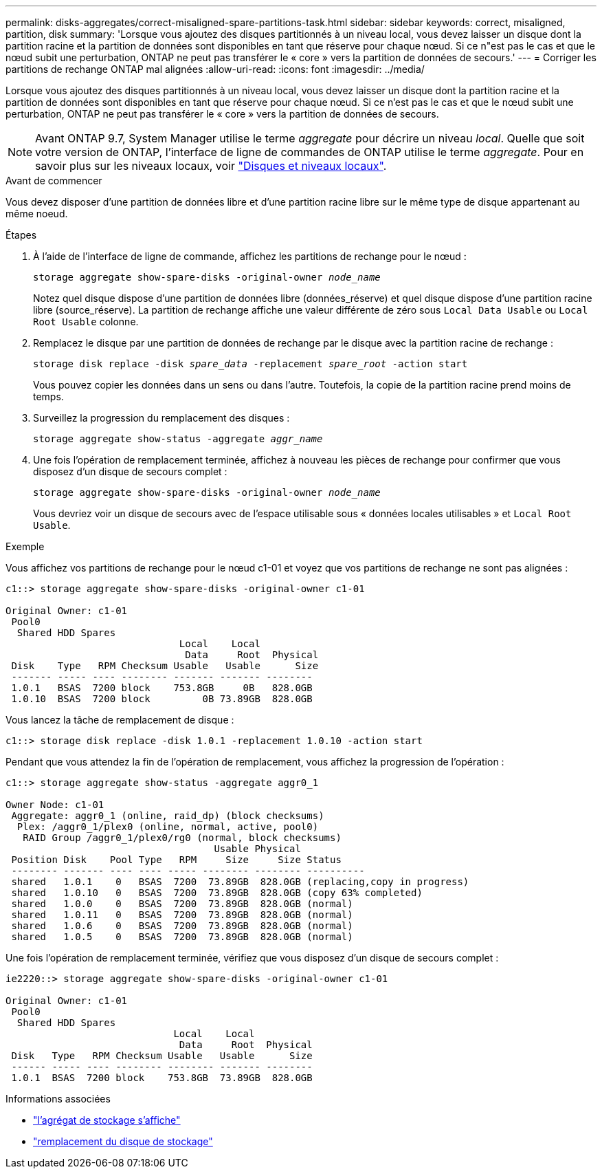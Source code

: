 ---
permalink: disks-aggregates/correct-misaligned-spare-partitions-task.html 
sidebar: sidebar 
keywords: correct, misaligned, partition, disk 
summary: 'Lorsque vous ajoutez des disques partitionnés à un niveau local, vous devez laisser un disque dont la partition racine et la partition de données sont disponibles en tant que réserve pour chaque nœud. Si ce n"est pas le cas et que le nœud subit une perturbation, ONTAP ne peut pas transférer le « core » vers la partition de données de secours.' 
---
= Corriger les partitions de rechange ONTAP mal alignées
:allow-uri-read: 
:icons: font
:imagesdir: ../media/


[role="lead"]
Lorsque vous ajoutez des disques partitionnés à un niveau local, vous devez laisser un disque dont la partition racine et la partition de données sont disponibles en tant que réserve pour chaque nœud. Si ce n'est pas le cas et que le nœud subit une perturbation, ONTAP ne peut pas transférer le « core » vers la partition de données de secours.


NOTE: Avant ONTAP 9.7, System Manager utilise le terme _aggregate_ pour décrire un niveau _local_. Quelle que soit votre version de ONTAP, l'interface de ligne de commandes de ONTAP utilise le terme _aggregate_. Pour en savoir plus sur les niveaux locaux, voir link:../disks-aggregates/index.html["Disques et niveaux locaux"].

.Avant de commencer
Vous devez disposer d'une partition de données libre et d'une partition racine libre sur le même type de disque appartenant au même noeud.

.Étapes
. À l'aide de l'interface de ligne de commande, affichez les partitions de rechange pour le nœud :
+
`storage aggregate show-spare-disks -original-owner _node_name_`

+
Notez quel disque dispose d'une partition de données libre (données_réserve) et quel disque dispose d'une partition racine libre (source_réserve). La partition de rechange affiche une valeur différente de zéro sous `Local Data Usable` ou `Local Root Usable` colonne.

. Remplacez le disque par une partition de données de rechange par le disque avec la partition racine de rechange :
+
`storage disk replace -disk _spare_data_ -replacement _spare_root_ -action start`

+
Vous pouvez copier les données dans un sens ou dans l'autre. Toutefois, la copie de la partition racine prend moins de temps.

. Surveillez la progression du remplacement des disques :
+
`storage aggregate show-status -aggregate _aggr_name_`

. Une fois l'opération de remplacement terminée, affichez à nouveau les pièces de rechange pour confirmer que vous disposez d'un disque de secours complet :
+
`storage aggregate show-spare-disks -original-owner _node_name_`

+
Vous devriez voir un disque de secours avec de l'espace utilisable sous « données locales utilisables » et `Local Root Usable`.



.Exemple
Vous affichez vos partitions de rechange pour le nœud c1-01 et voyez que vos partitions de rechange ne sont pas alignées :

[listing]
----
c1::> storage aggregate show-spare-disks -original-owner c1-01

Original Owner: c1-01
 Pool0
  Shared HDD Spares
                              Local    Local
                               Data     Root  Physical
 Disk    Type   RPM Checksum Usable   Usable      Size
 ------- ----- ---- -------- ------- ------- --------
 1.0.1   BSAS  7200 block    753.8GB     0B   828.0GB
 1.0.10  BSAS  7200 block         0B 73.89GB  828.0GB
----
Vous lancez la tâche de remplacement de disque :

[listing]
----
c1::> storage disk replace -disk 1.0.1 -replacement 1.0.10 -action start
----
Pendant que vous attendez la fin de l'opération de remplacement, vous affichez la progression de l'opération :

[listing]
----
c1::> storage aggregate show-status -aggregate aggr0_1

Owner Node: c1-01
 Aggregate: aggr0_1 (online, raid_dp) (block checksums)
  Plex: /aggr0_1/plex0 (online, normal, active, pool0)
   RAID Group /aggr0_1/plex0/rg0 (normal, block checksums)
                                    Usable Physical
 Position Disk    Pool Type   RPM     Size     Size Status
 -------- ------- ---- ---- ----- -------- -------- ----------
 shared   1.0.1    0   BSAS  7200  73.89GB  828.0GB (replacing,copy in progress)
 shared   1.0.10   0   BSAS  7200  73.89GB  828.0GB (copy 63% completed)
 shared   1.0.0    0   BSAS  7200  73.89GB  828.0GB (normal)
 shared   1.0.11   0   BSAS  7200  73.89GB  828.0GB (normal)
 shared   1.0.6    0   BSAS  7200  73.89GB  828.0GB (normal)
 shared   1.0.5    0   BSAS  7200  73.89GB  828.0GB (normal)
----
Une fois l'opération de remplacement terminée, vérifiez que vous disposez d'un disque de secours complet :

[listing]
----
ie2220::> storage aggregate show-spare-disks -original-owner c1-01

Original Owner: c1-01
 Pool0
  Shared HDD Spares
                             Local    Local
                              Data     Root  Physical
 Disk   Type   RPM Checksum Usable   Usable      Size
 ------ ----- ---- -------- -------- ------- --------
 1.0.1  BSAS  7200 block    753.8GB  73.89GB  828.0GB
----
.Informations associées
* link:https://docs.netapp.com/us-en/ontap-cli/search.html?q=storage+aggregate+show["l'agrégat de stockage s'affiche"^]
* link:https://docs.netapp.com/us-en/ontap-cli/storage-disk-replace.html["remplacement du disque de stockage"^]

